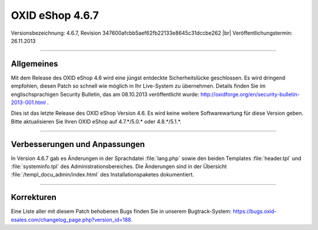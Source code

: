 ﻿OXID eShop 4.6.7
================

Versionsbezeichnung: 4.6.7, Revision 347600afcbb5aef62fb22133e8645c31dccbe262 |br|
Veröffentlichungstermin: 26.11.2013

----------

Allgemeines
-----------
Mit dem Release des OXID eShop 4.6 wird eine jüngst entdeckte Sicherheitslücke geschlossen. Es wird dringend empfohlen, diesen Patch so schnell wie möglich in Ihr Live-System zu übernehmen. Details finden Sie im englischsprachigen Security Bulletin, das am 08.10.2013 veröffentlicht wurde: `http://oxidforge.org/en/security-bulletin-2013-001.html <http://oxidforge.org/en/security-bulletin-2013-001.html>`_ .

Dies ist das letzte Release des OXID eShop Version 4.6. Es wird keine weitere Softwarewartung für diese Version geben. Bitte aktualisieren Sie Ihren OXID eShop auf 4.7.*/5.0.* oder 4.8.*/5.1.*.

----------

Verbesserungen und Anpassungen
------------------------------
In Version 4.6.7 gab es Änderungen in der Sprachdatei :file:`lang.php` sowie den beiden Templates :file:`header.tpl` und :file:`systeminfo.tpl` des Administrationsbereiches. Die Änderungen sind in der Übersicht :file:`/templ_docu_admin/index.html` des Installationspaketes dokumentiert.

----------

Korrekturen
-----------
Eine Liste aller mit diesem Patch behobenen Bugs finden Sie in unserem Bugtrack-System: `https://bugs.oxid-esales.com/changelog_page.php?version_id=188 <https://bugs.oxid-esales.com/changelog_page.php?version_id=188>`_.

.. Intern: oxaaem, Status: